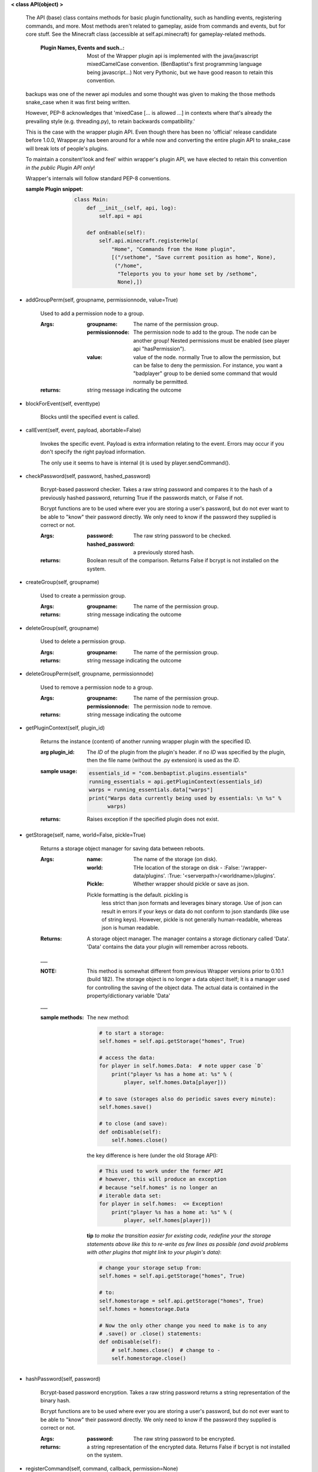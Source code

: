 
**< class API(object) >**

    The API (base) class contains methods for basic plugin functionality,
    such as handling events, registering commands, and more. Most
    methods aren't related to gameplay, aside from commands and
    events, but for core stuff. See the Minecraft class (accessible
    at self.api.minecraft) for gameplay-related methods.

        :Plugin Names, Events and such..: Most of the Wrapper plugin
         api is implemented with the java/javascript mixedCamelCase
         convention. (BenBaptist's first programming language being
         javascript...)  Not very Pythonic, but we have good reason
         to retain this convention.

    backups was one of the newer api modules and some thought was given
    to making the those methods snake_case when it was first being written.

    However, PEP-8 acknowledges that 'mixedCase [... is allowed
    ...] in contexts where that's already the prevailing style
    (e.g. threading.py), to retain backwards compatibility.'

    This is the case with the wrapper plugin API.  Even though
    there has been no 'official' release candidate before 1.0.0,
    Wrapper.py has been around for a while now and converting
    the entire plugin API to snake_case will break lots of people's
    plugins.

    To maintain a consitent'look and feel' within wrapper's plugin
    API, we have elected to retain this convention *in the*
    *public Plugin API only*!

    Wrapper's internals will follow standard PEP-8 conventions.

    :sample Plugin snippet:

        .. code:: python

            class Main:
                def __init__(self, api, log):
                    self.api = api

                def onEnable(self):
                    self.api.minecraft.registerHelp(
                        "Home", "Commands from the Home plugin",
                        [("/sethome", "Save curremt position as home", None),
                         ("/home",
                          "Teleports you to your home set by /sethome",
                          None),])
        ..

    
-  addGroupPerm(self, groupname, permissionnode, value=True)

        Used to add a permission node to a group.

        :Args:
            :groupname: The name of the permission group.

            :permissionnode: The permission node to add to the group.
             The node can be another group!  Nested permissions must be
             enabled (see player api "hasPermission").

            :value: value of the node.  normally True to allow the
             permission, but can be false to deny the permission. For
             instance, you want a "badplayer" group to be denied some
             command that would normally be permitted.

        :returns:  string message indicating the outcome

        
-  blockForEvent(self, eventtype)

        Blocks until the specified event is called.
        
-  callEvent(self, event, payload, abortable=False)

        Invokes the specific event. Payload is extra information
        relating to the event. Errors may occur if you don't specify
        the right payload information.

        The only use it seems to have is internal (it is used by
        player.sendCommand().

        
-  checkPassword(self, password, hashed_password)

        Bcrypt-based password checker.  Takes a raw string password and
        compares it to the hash of a previously hashed password, returning True
        if the passwords match, or False if not.

        Bcrypt functions are to be used where ever you are storing a user's
        password, but do not ever want to be able to "know" their password
        directly.  We only need to know if the password they supplied is
        correct or not.

        :Args:
            :password: The raw string password to be checked.
            :hashed_password: a previously stored hash.

        :returns: Boolean result of the comparison.  Returns
         False if bcrypt is not installed on the system.
        
-  createGroup(self, groupname)

        Used to create a permission group.

        :Args:
            :groupname: The name of the permission group.


        :returns:  string message indicating the outcome

        
-  deleteGroup(self, groupname)

        Used to delete a permission group.

        :Args:
            :groupname: The name of the permission group.


        :returns:  string message indicating the outcome

        
-  deleteGroupPerm(self, groupname, permissionnode)

        Used to remove a permission node to a group.

        :Args:
            :groupname: The name of the permission group.

            :permissionnode: The permission node to remove.

        :returns:  string message indicating the outcome

        
-  getPluginContext(self, plugin_id)

        Returns the instance (content) of another running wrapper
        plugin with the specified ID.

        :arg plugin_id:  The `ID` of the plugin from the plugin's header.
         if no `ID` was specified by the plugin, then the file name
         (without the .py extension) is used as the `ID`.

        :sample usage:

            .. code:: python

                essentials_id = "com.benbaptist.plugins.essentials"
                running_essentials = api.getPluginContext(essentials_id)
                warps = running_essentials.data["warps"]
                print("Warps data currently being used by essentials: \n %s" %
                      warps)
            ..

        :returns:  Raises exception if the specified plugin does not exist.

        
-  getStorage(self, name, world=False, pickle=True)

        Returns a storage object manager for saving data between reboots.

        :Args:
            :name:  The name of the storage (on disk).
            :world:  THe location of the storage on disk -
                :False: '/wrapper-data/plugins'.
                :True: '<serverpath>/<worldname>/plugins'.
            :Pickle:  Whether wrapper should pickle or save as json.

            Pickle formatting is the default. pickling is
             less strict than json formats and leverages binary storage.
             Use of json can result in errors if your keys or data do not
             conform to json standards (like use of string keys).  However,
             pickle is not generally human-readable, whereas json is human
             readable.

        :Returns: A storage object manager.  The manager contains a
         storage dictionary called 'Data'. 'Data' contains the
         data your plugin will remember across reboots.
        ___

        :NOTE: This method is somewhat different from previous Wrapper
         versions prior to 0.10.1 (build 182).  The storage object is
         no longer a data object itself; It is a manager used for
         controlling the saving of the object data.  The actual data
         is contained in the property/dictionary variable 'Data'

        ___

        :sample methods:

            The new method:

            .. code:: python

                # to start a storage:
                self.homes = self.api.getStorage("homes", True)

                # access the data:
                for player in self.homes.Data:  # note upper case `D`
                    print("player %s has a home at: %s" % (
                        player, self.homes.Data[player]))

                # to save (storages also do periodic saves every minute):
                self.homes.save()

                # to close (and save):
                def onDisable(self):
                    self.homes.close()
            ..

            the key difference is here (under the old Storage API):

            .. code:: python

                # This used to work under the former API
                # however, this will produce an exception
                # because "self.homes" is no longer an
                # iterable data set:
                for player in self.homes:  <= Exception!
                    print("player %s has a home at: %s" % (
                        player, self.homes[player]))
            ..

            **tip**
            *to make the transition easier for existing code, redefine
            your the storage statements above like this to re-write as
            few lines as possible (and avoid problems with other
            plugins that might link to your plugin's data)*:

            .. code:: python

                # change your storage setup from:
                self.homes = self.api.getStorage("homes", True)

                # to:
                self.homestorage = self.api.getStorage("homes", True)
                self.homes = homestorage.Data

                # Now the only other change you need to make is to any
                # .save() or .close() statements:
                def onDisable(self):
                    # self.homes.close()  # change to -
                    self.homestorage.close()
            ..

        
-  hashPassword(self, password)

        Bcrypt-based password encryption.  Takes a raw string password
        returns a string representation of the binary hash.

        Bcrypt functions are to be used where ever you are storing a user's
        password, but do not ever want to be able to "know" their password
        directly.  We only need to know if the password they supplied is
        correct or not.

        :Args:
            :password: The raw string password to be encrypted.

        :returns: a string representation of the encrypted data.  Returns
         False if bcrypt is not installed on the system.

        
-  registerCommand(self, command, callback, permission=None)

        This registers a command that, when entered by the Minecraft
        client, will execute `callback(player, args)`. permission is
        an optional attribute if you want your command to only be
        executable if the player has a specified permission node.

        :Args:
            :command:  The command the client enters (without the
             slash).  using a slash will mean two slashes will have
             to be typed (e.g. "/region" means the user must type "//region".

            :callback:  The plugin method you want to call when the
             command is typed. Expected arguments that will be returned
             to your function will be: 1) the player  object, 2) a list
             of the arguments (words after the command, stripped of
             whitespace).

            :permission:  A string item of your choosing, such as
             "essentials.home".  Can be (type) None to require no
             permission.  (See also `api.registerPermission` for another
             way to set permission defaults.)

        :sample usage:

            .. code:: python

                self.api.registerCommand("home", self._home, None)
            ..

        :returns:  None/Nothing

        
-  registerEvent(self, eventname, callback)

        Register an event and a callback function. See
         https://github.com/benbaptist/minecraft-wrapper/blob/development/documentation/events.rst
         for a list of events.

        :Args:
            :eventname:  A text name from the list of built-in events,
             for example, "player.place".
            :callback: the plugin method you want to be called when the
             event occurs. The contents of the payload that is passed
             back to your method varies between events.

        :returns:  None/Nothing

        
-  registerHelp(self, groupname, summary, commands)

        Used to create a help group for the /help command.

        :Args:
            :groupname: The name of the help group (usually the plugin
             name). The groupname is the name you'll see in the list
             when you run '/help'.

            :summary: The text that you'll see next next to the help
             group's name.

            :commands: a list of tuples in the following example format;

                .. code:: python

                    [("/command <argument>, [optional_argument]", "description", "permission.node"),
                    ("/summon <EntityName> [x] [y] [z]", "Summons an entity", None),
                    ("/suicide", "Kills you - beware of losing your stuff!", "essentials.suicide")]
                ..

        :returns:  None/Nothing

        
-  registerPermission(self, permission=None, value=False)

        Used to set a default for a specific permission node.

        Note: *You do not need to run this function unless you want*
        *certain permission nodes to be granted by default.*
        *i.e., 'essentials.list' should be on by default, so players*
        *can run /list without having any permissions*

        :Args:
            :permission:  String argument for the permission node; e.g.
             "essentials.list"
            :value:  Set to True to make a permission default to True.

        :returns:  None/Nothing

        
-  resetGroups(self)

        resets group data (removes all permission groups).

        :returns:  nothing

        
-  resetUsers(self)

        resets all user data (removes all permissions from all users).

        :returns:  nothing

        
-  sendAlerts(self, message, group="wrapper", blocking=False)

        Used to send alerts outside of wrapper (email, for instance).

        :Args:
            :message: The message to be sent to the servers configured
             and listed in the wrapper.propertues ["Alerts"]["servers"]
             list.
            :group: message will be sent to each of the emails/servers
             listed that have the matching "group" in
             wrapper.properties.json["Alerts"]["servers"][<serverindex>]["group"]
            :blocking: if True, runs non-daemonized and holds up continued
             wrapper execution until sending is complete.  You would want this
             set to False normally when dealing with players.  However, at an
             'onDisable' plugin event, or anywhere else wrapper execution may end
             abruptly, blocking may be advisble to ensure the emails finish.

        :returns:  None/Nothing

        
-  sendEmail(self, message, recipients, subject, group="wrapper", blocking=False)

        Use group email server settings to email a specified set of recipients
        (independent of alerts settings or enablement).

        :Args:
            :message: The message content to be emailed (text/string).
            :recipients: list of email addresses, type=list (even if only one)
            :subject: plain text
            :group: message will be sent using the settings in the matching
             "group" in wrapper.properties.json["Alerts"]["servers"][<serverindex>]["group"]
            :blocking: if True, runs non-daemonized and holds up continued
             wrapper execution until sending is complete.  You would want this
             set to False normally when dealing with players.  However, at an
             'onDisable' plugin event, or anywhere else wrapper execution may end
             abruptly, blocking may be advisble to ensure the emails finish.

        :returns:  None/Nothing

        
-  wrapperHalt(self)

        Shuts wrapper down entirely.  To use this as a wrapper-restart
        method, use some code like this in a shell file to start
        wrapper (Linux example).  This code will restart wrapper
        after every shutdown until the console user ends it with CTRL-C.

        .. caution::
            (using CTRL-C will allow Wrapper.py to close gracefully,
            saving it's Storages, and shutting down plugins. Don't use
            CTRL-Z unless absolutely necessary!)
        ..

        :./start.sh:


            .. code:: bash

                    #! bin/bash
                    function finish() {
                      echo "Stopped startup script!"
                      read -p "Press [Enter] key to continue..."
                      exit
                    }

                    trap finish SIGINT SIGTERM SIGQUIT

                    while true; do
                      cd "/home/wrapper/"
                      python Wrapper.py
                      sleep 1
                    done
            ..

        